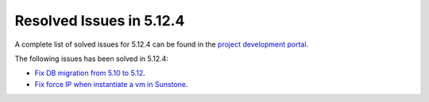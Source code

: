 .. _resolved_issues_5124:

Resolved Issues in 5.12.4
--------------------------------------------------------------------------------

A complete list of solved issues for 5.12.4 can be found in the `project development portal <https://github.com/OpenNebula/one/milestone/40?closed=1>`__.

The following issues has been solved in 5.12.4:

- `Fix DB migration from 5.10 to 5.12 <https://github.com/OpenNebula/one/issues/5013>`__.
- `Fix force IP when instantiate a vm in Sunstone <https://github.com/OpenNebula/one/issues/5061>`__.
